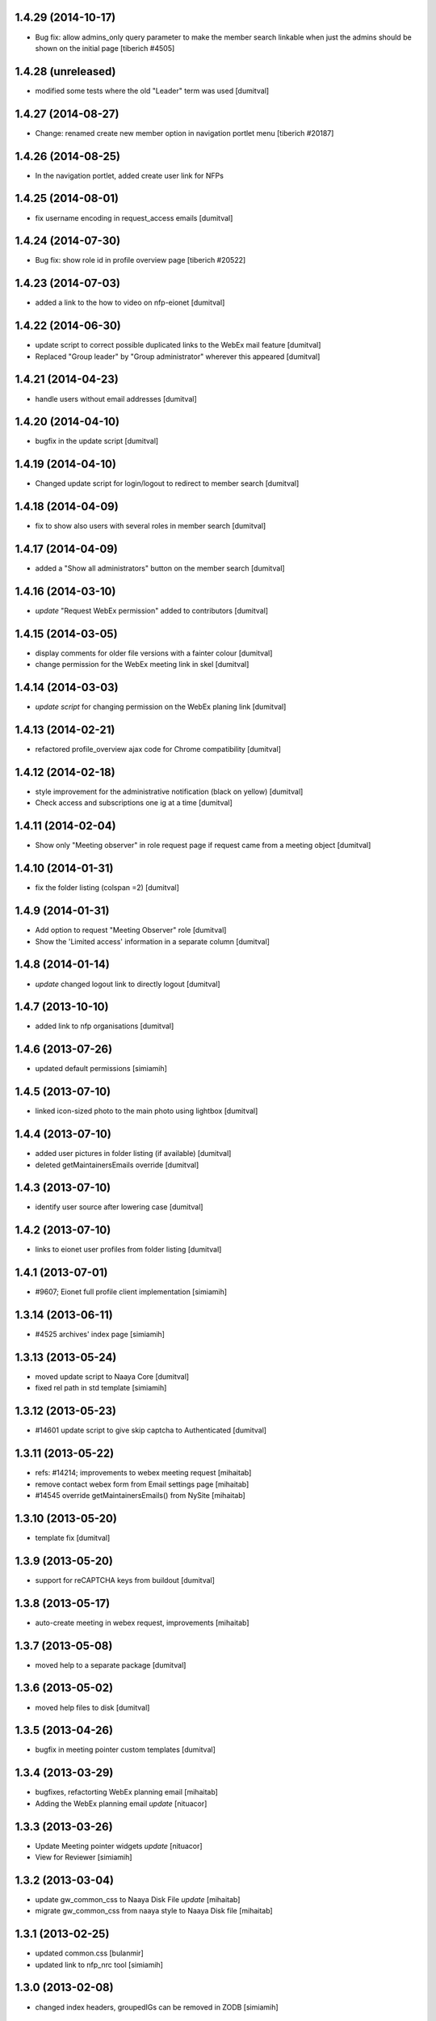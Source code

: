 1.4.29 (2014-10-17)
-------------------
* Bug fix: allow admins_only query parameter to make the member search linkable
  when just the admins should be shown on the initial page
  [tiberich #4505]

1.4.28 (unreleased)
-------------------
* modified some tests where the old "Leader" term was used [dumitval]

1.4.27 (2014-08-27)
-------------------
* Change: renamed create new member option in navigation portlet menu
  [tiberich #20187]

1.4.26 (2014-08-25)
-------------------
* In the navigation portlet, added create user link for NFPs

1.4.25 (2014-08-01)
-------------------
* fix username encoding in request_access emails [dumitval]

1.4.24 (2014-07-30)
-------------------
* Bug fix: show role id in profile overview page
  [tiberich #20522]

1.4.23 (2014-07-03)
-------------------
* added a link to the how to video on nfp-eionet [dumitval]

1.4.22 (2014-06-30)
-------------------
* update script to correct possible duplicated links to the WebEx mail
  feature [dumitval]
* Replaced "Group leader" by "Group administrator" wherever this
  appeared [dumitval]

1.4.21 (2014-04-23)
-------------------
* handle users without email addresses [dumitval]

1.4.20 (2014-04-10)
-------------------
* bugfix in the update script [dumitval]

1.4.19 (2014-04-10)
-------------------
* Changed update script for login/logout to redirect to member search [dumitval]

1.4.18 (2014-04-09)
-------------------
* fix to show also users with several roles in member search [dumitval]

1.4.17 (2014-04-09)
-------------------
* added a "Show all administrators" button on the member search [dumitval]

1.4.16 (2014-03-10)
-------------------
* `update` "Request WebEx permission" added to contributors [dumitval]

1.4.15 (2014-03-05)
-------------------
* display comments for older file versions with a fainter colour [dumitval]
* change permission for the WebEx meeting link in skel [dumitval]

1.4.14 (2014-03-03)
-------------------
* `update script` for changing permission on the WebEx planing link [dumitval]

1.4.13 (2014-02-21)
-------------------
* refactored profile_overview ajax code for Chrome compatibility [dumitval]

1.4.12 (2014-02-18)
-------------------
* style improvement for the administrative notification (black on yellow) [dumitval]
* Check access and subscriptions one ig at a time [dumitval]

1.4.11 (2014-02-04)
-------------------
* Show only "Meeting observer" in role request page if request came from
  a meeting object [dumitval]

1.4.10 (2014-01-31)
-------------------
* fix the folder listing (colspan =2) [dumitval]

1.4.9 (2014-01-31)
-------------------
* Add option to request "Meeting Observer" role [dumitval]
* Show the 'Limited access' information in a separate column [dumitval]

1.4.8 (2014-01-14)
-------------------
* `update` changed logout link to directly logout [dumitval]

1.4.7 (2013-10-10)
-------------------
* added link to nfp organisations [dumitval]

1.4.6 (2013-07-26)
-------------------
* updated default permissions [simiamih]

1.4.5 (2013-07-10)
-------------------
* linked icon-sized photo to the main photo using lightbox [dumitval]

1.4.4 (2013-07-10)
-------------------
* added user pictures in folder listing (if available) [dumitval]
* deleted getMaintainersEmails override [dumitval]

1.4.3 (2013-07-10)
-------------------
* identify user source after lowering case [dumitval]

1.4.2 (2013-07-10)
-------------------
* links to eionet user profiles from folder listing [dumitval]

1.4.1 (2013-07-01)
-------------------
* #9607; Eionet full profile client implementation [simiamih]

1.3.14 (2013-06-11)
-------------------
* #4525 archives' index page [simiamih]

1.3.13 (2013-05-24)
-------------------
* moved update script to Naaya Core [dumitval]
* fixed rel path in std template [simiamih]

1.3.12 (2013-05-23)
-------------------
* #14601 update script to give skip captcha to Authenticated [dumitval]

1.3.11 (2013-05-22)
-------------------
* refs: #14214; improvements to webex meeting request [mihaitab]
* remove contact webex form from Email settings page [mihaitab]
* #14545 override getMaintainersEmails() from NySite [mihaitab]

1.3.10 (2013-05-20)
-------------------
* template fix [dumitval]

1.3.9 (2013-05-20)
-------------------
* support for reCAPTCHA keys from buildout [dumitval]

1.3.8 (2013-05-17)
-------------------
* auto-create meeting in webex request, improvements [mihaitab]

1.3.7 (2013-05-08)
-------------------
* moved help to a separate package [dumitval]

1.3.6 (2013-05-02)
-------------------
* moved help files to disk [dumitval]

1.3.5 (2013-04-26)
-------------------
* bugfix in meeting pointer custom templates [dumitval]

1.3.4 (2013-03-29)
-------------------
* bugfixes, refactorting WebEx planning email [mihaitab]
* Adding the WebEx planning email *update* [nituacor]

1.3.3 (2013-03-26)
-------------------
* Update Meeting pointer widgets *update* [nituacor]
* View for Reviewer [simiamih]

1.3.2 (2013-03-04)
-------------------
* update gw_common_css to Naaya Disk File *update* [mihaitab]
* migrate gw_common_css from naaya style to Naaya Disk file [mihaitab]

1.3.1 (2013-02-25)
-------------------
* updated common.css [bulanmir]
* updated link to nfp_nrc tool [simiamih]

1.3.0 (2013-02-08)
-------------------
* changed index headers, groupedIGs can be removed in ZODB [simiamih]

1.2.22 (2013-01-31)
-------------------
* #10266 - Rename button changed [mihaitab]

1.2.21 (2012-12-18)
-------------------
* Alert on 'Delete Folder' if existing checked items inside [mihaitab]

1.2.20 (2012-12-13)
-------------------
* Link to the bulk mail administration [dumitval]
* logged granted access requests [mihaitab]

1.2.19 (2012-11-23)
-------------------
* fixed session buffering: one can review a request only once [mihaitab]
* added meaningful error message on reviewing request access [mihaitab]
* revised email texts #4600 [simiamih]
* tests bugfix: test_profileclient.InterestGroupsTestCase [nituacor]
* improve style for Request access page [soniaand]

1.2.18 (2012-11-09)
-------------------
* redesigned access request and review access request [simiamih]
* update Owner edit permissions *update* [nituacor]

1.2.17 (2012-10-09)
-------------------
* include IG Logger in admin menu [simiamih]

1.2.16 (2012-10-05)
-------------------
* default talkback permissions by skel setting [simiamih]
* bugfix: cut/copy buttons were not working anymore [simiamih]

1.2.15 (2012-10-03)
-------------------
* Naaya Mega Survey content-type enabled by default [simiamih]
* naaya-delete-modal for both Delete and Delete Folder [simiamih]
* Removed float for 'Tips' on login form [bogdatan]

1.2.14 (2012-07-03)
-------------------
* using network_name in default index for groupware [simiamih]
* Reverted a change in site_admin_properties [dumitval]

1.2.13 (2012-07-02)
-------------------
* bugfix: *update* for folders with wrong releasedate [bogdatan]

1.2.12 (2012-06-29)
-------------------
* Added site_admin_template to skel (temporary) [dumitval]
* All Naaya Skins and images removed before skel loading [dumitval]
* DiskFile allow_path to layout schemes [dumitval]

1.2.11 (2012-06-25)
-------------------
* changed to use http_proxy from buildout [dumitval]
* External link for recaptcha [dumitval]

1.2.10 (2012-06-07)
-------------------
* eionet forum index uses text settings for messages [simiamih]
* #885 - using 3 level cutoff for subscriptions in profile_overview [simiamih]
* improved headings in profile overview [bogdatan]

1.2.9 (2012-06-06)
------------------
* Improved profile overview to show only the IGs that account is
  explicitly assigned [bogdatan]

1.2.8 (2012-05-23)
------------------
* using port when connecting to ldap in member_search [simiamih]
* fixed test for profileoverview [simiamih]

1.2.7 (2012-05-22)
------------------
* custom interface for SINAnet instance [simiamih]
* profileoverview: also use port when creating ldap connection [simiamih]

1.2.6 (2012-05-15)
------------------
* explanatory text for ig membership request [dumitval]

1.2.5 (2012-05-14)
-------------------
* member_search now searches in both uid and full name [dumitval]

1.2.4 (2012-05-10)
-------------------
* refactored profile overview, subscriptions on callback [simiamih]

1.2.3 (2012-05-04)
-------------------
* using ny_ldap_group_roles meta in catalog *update* [simiamih]

1.2.2 (2012-04-27)
-------------------
* bugfix: AttributeError: generate_csv [nituacor]

1.2.1 (2012-04-17)
-------------------
* delete button for nyfolders [simiamih]

1.2.0 (2012-04-13)
-------------------
* Created a JSON view to return all portals from
  archives.eionet.europa.eu for forum.eionet.europa.eu [bogdatan]

1.1.22 (2012-04-12)
-------------------
* customizable instance titles and welcome text [simiamih]

1.1.21 (2012-04-10)
-------------------
* Fixed NFP Admin Link to be called only for nfp-eionet website [bogdatan]
* Fixed profile overview to get local roles for specified user [bogdatan]

1.1.20 (2012-04-04)
-------------------
* Changed from search.eionet.europa.eu/search.jsp to Google Search [bogdatan]
* Updated administration portlet with comments management section
  and API keys status section [bogdatan]

1.1.19 (2012-03-16)
-------------------
* fixed zope 2.12 merging GET and POST in review_ig_request [simiamih]
* fixed tests: index_html is now simpleView [simiamih]

1.1.18 (2012-03-15)
-------------------
* added nofollow to zip download links [dumitval]

1.1.17 (2012-02-23)
-------------------
* fixed js for IE - profileoverview [bogdatan]

1.1.16 (2012-02-22)
-------------------
* fixed sorted NameError in profileoverview index.pt [simiamih]

1.1.15 (2012-02-22)
-------------------
* nfp_nrc link is enabled in nfp-eionet [simiamih]

1.1.14 (2012-02-15)
-------------------
* using ldap cache to display all members in members search [bogdatan]

1.1.13 (2012-02-10)
-------------------
* profileoverview shows specific profile by GET for managers [bogdatan]

1.1.12 (2012-02-02)
-------------------
* updated zope_customs documentation

1.1.11 (2012-02-02)
-------------------
* changed from customized index page to simpleView [bogdatan]
* changed names in IGs listing [bogdatan]
* archived IGs list made collapsible [bogdatan]
* added 'Edit NRC members' for nfp-eionet, currently disabled
  from py until CIRCA migration [bogdatan]
* profileoverview shows local roles owned by belonging to
  a ldap group [simiamih]
* profileoverview - ajax loading ig roles + role names [simiamih]
* list all button in member search

1.1.10 (2012-01-18)
-------------------
* bugfix: decode user names used in email template [simiamih]

1.1.9 (2012-01-16)
------------------
* Added modification time to the folder listing [dumitval]

1.1.8 (2012-01-13)
------------------
* Added i18n id for translation of 'Type' [dumitval]

1.1.7 (2012-01-12)
------------------
* fix style and logos for left/right logos [simiamih]

1.1.6 (2012-01-12)
------------------
* Fix name of Groupware bundle [dumitval]

1.1.5 (2012-01-11)
------------------
* updated common styles [bulanmir]

1.1.4 (2012-01-09)
------------------
* load groupware bundle [dumitval]
* changed message on member search page [dumitval]
* filter display for User management search [andredor]
* feature: naaya.groupware.profileoverview [simiamih]

1.1.3 (2011-10-28)
------------------
* Owner can have just edit content permission (admin other properties) [andredor]
* standard templates updated to site logo changes [dumitval]

1.1.2 (2011-10-14)
------------------
* portlet administration on disk for new gw sites [andredor]
* portlet administration also on disk [andredor]
* IGWSite interface (derived from INySite) [andredor]
